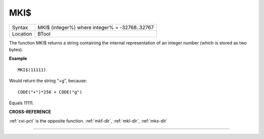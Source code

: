 ..  _mki-dlr:

MKI$
====

+----------+-------------------------------------------------------------------+
| Syntax   |  MKI$ (integer%) where integer% = -32768..32767                   |
+----------+-------------------------------------------------------------------+
| Location |  BTool                                                            |
+----------+-------------------------------------------------------------------+

The function MKI$ returns a string containing the internal
representation of an integer number (which is stored as two bytes).

**Example**

::

    MKI$(11111)

Would return the string "+g", because::

    CODE("+")*256 + CODE("g")

Equals 11111.

**CROSS-REFERENCE**

:ref:`cvi-pct` is the opposite function.
:ref:`mkf-dlr`, :ref:`mkl-dlr`,
:ref:`mks-dlr`

--------------


